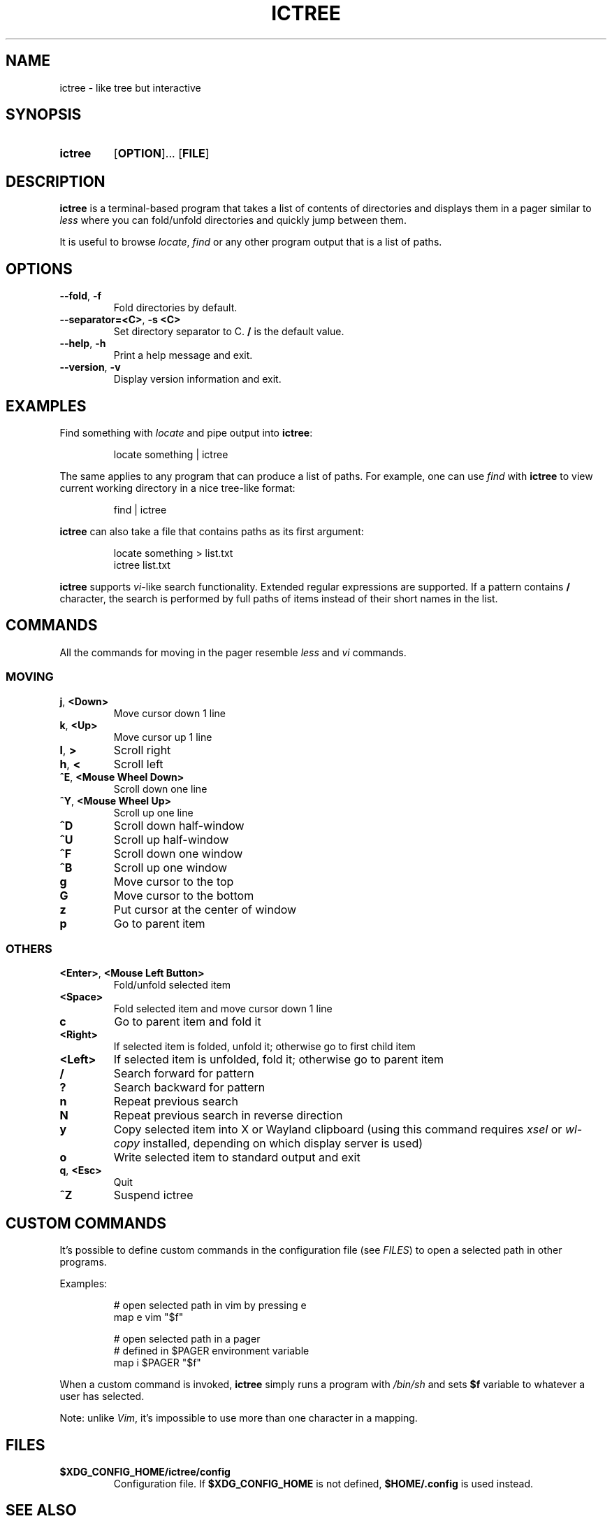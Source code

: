.de OP1
.RB [ "\\$1" ]...
..
.
.TH ICTREE 1
.
.SH NAME
ictree - like tree but interactive
.
.SH SYNOPSIS
.SY ictree
.OP1 OPTION
.OP FILE
.YS
.
.SH DESCRIPTION
.BR ictree
is a terminal-based program that takes a list of contents of directories and displays them in a pager similar to
.IR less
where you can fold/unfold directories and quickly jump between them.
.PP
It is useful to browse
.IR locate , \ find
or any other program output that is a list of paths.
.
.SH OPTIONS
.TP
.BR \-\-fold ,\  \-f
Fold directories by default.
.PP
.TP
.BR \-\-separator=<C> ,\  \-s\ <C>
Set directory separator to C.
.B /
is the default value.
.PP
.TP
.BR \-\-help ,\  \-h
Print a help message and exit.
.PP
.TP
.BR \-\-version ,\  \-v
Display version information and exit.
.
.SH EXAMPLES
Find something with
.IR locate
and pipe output into
.BR ictree :
.IP
.EX
locate something | ictree
.EE
.PP
The same applies to any program that can produce a list of paths.
For example, one can use
.IR find
with
.BR ictree
to view current working directory in a nice tree-like format:
.IP
.EX
find | ictree
.EE
.PP
.BR ictree
can also take a file that contains paths as its first argument:
.IP
.EX
locate something > list.txt
ictree list.txt
.EE
.PP
.BR ictree
supports
.IR vi -like
search functionality.
Extended regular expressions are supported.
If a pattern contains
.B /
character, the search is performed by full paths of items instead of their short names in the list.
.
.SH COMMANDS
All the commands for moving in the pager resemble
.IR less
and
.IR vi
commands.
.
.SS MOVING
.TP
.BR j ,\  <Down>
Move cursor down 1 line
.PP
.TP
.BR k ,\  <Up>
Move cursor up 1 line
.PP
.TP
.BR l ,\  >
Scroll right
.PP
.TP
.BR h ,\  <
Scroll left
.PP
.TP
.BR ^E ,\  <Mouse\ Wheel\ Down>
Scroll down one line
.PP
.TP
.BR ^Y ,\  <Mouse\ Wheel\ Up>
Scroll up one line
.PP
.TP
.BR ^D
Scroll down half-window
.PP
.TP
.BR ^U
Scroll up half-window
.PP
.TP
.BR ^F
Scroll down one window
.PP
.TP
.BR ^B
Scroll up one window
.PP
.TP
.BR g
Move cursor to the top
.PP
.TP
.BR G
Move cursor to the bottom
.PP
.TP
.BR z
Put cursor at the center of window
.PP
.TP
.BR p
Go to parent item
.
.SS OTHERS
.TP
.BR <Enter> ,\  <Mouse\ Left\ Button>
Fold/unfold selected item
.PP
.TP
.BR <Space>
Fold selected item and move cursor down 1 line
.PP
.TP
.BR c
Go to parent item and fold it
.PP
.TP
.BR <Right>
If selected item is folded, unfold it; otherwise go to first child item
.PP
.TP
.BR <Left>
If selected item is unfolded, fold it; otherwise go to parent item
.PP
.TP
.BR /
Search forward for pattern
.PP
.TP
.BR ?
Search backward for pattern
.PP
.TP
.BR n
Repeat previous search
.PP
.TP
.BR N
Repeat previous search in reverse direction
.PP
.TP
.BR y
Copy selected item into X or Wayland clipboard (using this command requires
.IR xsel \ or\  wl-copy
installed, depending on which display server is used)
.PP
.TP
.BR o
Write selected item to standard output and exit
.PP
.TP
.BR q , \ <Esc>
Quit
.PP
.TP
.BR ^Z
Suspend ictree
.
.SH CUSTOM COMMANDS
It's possible to define custom commands in the configuration file (see
.IR FILES )
to open a selected path in other programs.
.PP
Examples:
.IP
.EX
# open selected path in vim by pressing e
map e vim "$f"
.IP
# open selected path in a pager
# defined in $PAGER environment variable
map i $PAGER "$f"
.EE
.PP
When a custom command is invoked,
.BR ictree
simply runs a program with
.IR /bin/sh
and sets
.BR $f
variable to whatever a user has selected.
.PP
Note: unlike
.IR Vim ,
it's impossible to use more than one character in a mapping.
.
.SH FILES
.TP
.B $XDG_CONFIG_HOME/ictree/config
Configuration file.
If
.B $XDG_CONFIG_HOME
is not defined,
.B $HOME/.config
is used instead.
.
.SH SEE ALSO
tree(1), find(1), locate(1), less(1)
.
.SH AUTHOR
Written by Nikita Ivanov.
